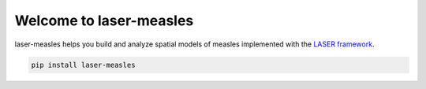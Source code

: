 ==============================
Welcome to laser-measles
==============================

.. start-badges

.. image:: https://img.shields.io/pypi/v/laser-measles.svg
    :alt: PyPI Package latest release
    :target: https://test.pypi.org/project/laser-measles/

.. image:: https://img.shields.io/pypi/l/laser-measles.svg
    :alt: MIT License
    :target: https://github.com/InstituteforDiseaseModeling/laser-measles/blob/main/LICENSE    

.. image:: https://readthedocs.org/projects/laser-measles/badge/?style=flat
    :alt: Documentation Status    
    :target: https://laser-measles.readthedocs.io/en/latest/

.. image:: https://codecov.io/gh/InstituteforDiseaseModeling/laser-measles/branch/main/graphs/badge.svg?branch=main
    :alt: Coverage Status
    :target: https://app.codecov.io/github/InstituteforDiseaseModeling/laser-measles


.. end-badges

laser-measles helps you build and analyze spatial models of measles implemented with the `LASER framework <https://github.com/InstituteforDiseaseModeling/laser>`_. 

.. code-block:: bash

    pip install laser-measles